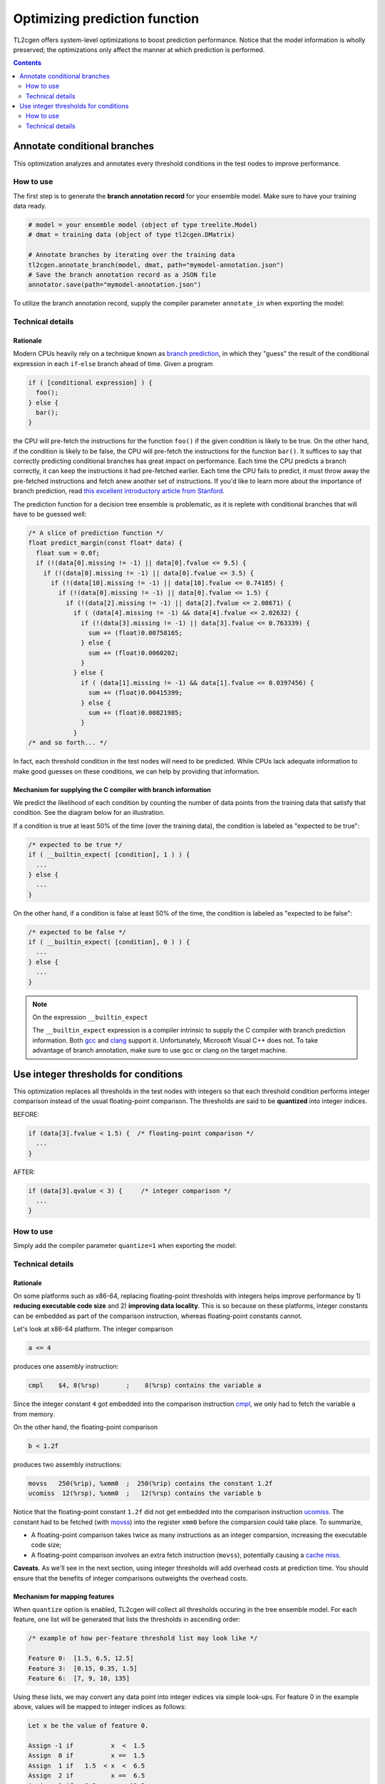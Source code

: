 ==============================
Optimizing prediction function
==============================

TL2cgen offers system-level optimizations to boost prediction performance.
Notice that the model information is wholly preserved; the optimizations only
affect the manner at which prediction is performed.

.. contents:: Contents
  :local:
  :depth: 2

Annotate conditional branches
=============================

This optimization analyzes and annotates every threshold conditions in the test
nodes to improve performance.

How to use
----------
The first step is to generate the **branch annotation record** for your ensemble
model. Make sure to have your training data ready.

.. code-block:: python

  # model = your ensemble model (object of type treelite.Model)
  # dmat = training data (object of type tl2cgen.DMatrix)

  # Annotate branches by iterating over the training data
  tl2cgen.annotate_branch(model, dmat, path="mymodel-annotation.json")
  # Save the branch annotation record as a JSON file
  annotator.save(path="mymodel-annotation.json")

To utilize the branch annotation record, supply the compiler parameter
``annotate_in`` when exporting the model:

.. code-block:: python
  :emphasize-lines: 3, 8, 12

  # Export a source directory
  tl2cgen.generate_c_code(model, dirpath="./mymodel",
                          params={"annotate_in": "mymodel-annotation.json"})

  # Export a source directory, packaged in a zip archive
  tl2cgen.export_srcpkg(model, toolchain="gcc", pkgpath="./mymodel.zip",
                        libname="mymodel.so",
                        params={"annotate_in": "mymodel-annotation.json"})

  # Export a shared library
  tl2cgen.export_lib(model, toolchain="gcc", libpath="./mymodel.so",
                     params={"annotate_in": "mymodel-annotation.json"})

Technical details
-----------------

Rationale
*********
Modern CPUs heavily rely on a technique known as
`branch prediction <https://en.wikipedia.org/wiki/Branch_predictor>`_, in which
they "guess" the result of the conditional expression in each ``if``-``else``
branch ahead of time. Given a program

.. code-block:: c

  if ( [conditional expression] ) {
    foo();
  } else {
    bar();
  }

the CPU will pre-fetch the instructions for the function ``foo()`` if the given
condition is likely to be true. On the other hand, if the condition is likely
to be false, the CPU will pre-fetch the instructions for the function ``bar()``.
It suffices to say that correctly predicting conditional branches has
great impact on performance. Each time the CPU predicts a branch correctly, it
can keep the instructions it had pre-fetched earlier. Each time the CPU fails to
predict, it must throw away the pre-fetched instructions and fetch anew another
set of instructions. If you'd like to learn more about the importance of branch
prediction, read
`this excellent introductory article
from Stanford\
<https://cs.stanford.edu/people/eroberts/courses/soco/projects/risc/pipelining/index.html>`_.

The prediction function for a decision tree ensemble is problematic, as it
is replete with conditional branches that will have to be guessed well:

.. code-block:: c

  /* A slice of prediction function */
  float predict_margin(const float* data) {
    float sum = 0.0f;
    if (!(data[0].missing != -1) || data[0].fvalue <= 9.5) {
      if (!(data[0].missing != -1) || data[0].fvalue <= 3.5) {
        if (!(data[10].missing != -1) || data[10].fvalue <= 0.74185) {
          if (!(data[0].missing != -1) || data[0].fvalue <= 1.5) {
            if (!(data[2].missing != -1) || data[2].fvalue <= 2.08671) {
              if ( (data[4].missing != -1) && data[4].fvalue <= 2.02632) {
                if (!(data[3].missing != -1) || data[3].fvalue <= 0.763339) {
                  sum += (float)0.00758165;
                } else {
                  sum += (float)0.0060202;
                }
              } else {
                if ( (data[1].missing != -1) && data[1].fvalue <= 0.0397456) {
                  sum += (float)0.00415399;
                } else {
                  sum += (float)0.00821985;
                }
              }
  /* and so forth... */

In fact, each threshold condition in the test nodes will need to be predicted.
While CPUs lack adequate information to make good guesses on these conditions,
we can help by providing that information.

Mechanism for supplying the C compiler with branch information
**************************************************************
We predict the likelihood of each condition by counting the number of data
points from the training data that satisfy that condition. See the diagram below
for an illustration.

.. plot::
  :nofigs:

  from graphviz import Source
  source = r"""
    digraph branch_annotation {
      graph [fontname = "helvetica"];
      node [fontname = "helvetica"];
      edge [fontname = "helvetica"];
      0  [label="Feature 4224 < 2.0 ?", shape=box];
      1  [label="Leaf: -0.0198"];
      2  [label="Feature 13 < 0.848 ?", shape=box];
      5  [label="Feature 12 < 0.878 ?", shape=box];
      6  [label="Feature 5 < -0.384 ?", shape=box];
      11 [label="         ⋮", margin=-0.5, shape=none, fontsize=20];
      12 [label="Feature 8 < -0.231?", shape=box];
      13 [label="Leaf: -0.0194"];
      14 [label="Leaf: -0.0196"];
      25 [label="Leaf: -0.0194"];
      26 [label="Feature 1693 < 2 ?", shape=box];
      53 [label="Leaf: 0"];
      54 [label="Leaf: -0.0196"];
      0  -> 1  [labeldistance=2.0, labelangle=45,
                headlabel=<Yes: <FONT COLOR="RED">3,092,211</FONT>                 >];
      0  -> 2  [labeldistance=2.0, labelangle=-45,
                headlabel=<                           No/Missing: <FONT COLOR="RED">3,902,211</FONT>>];
      2  -> 5  [labeldistance=2.0, labelangle=45,
                headlabel=<Yes: <FONT COLOR="RED">3,342,535</FONT>                 >];
      2  -> 6  [labeldistance=2.0, labelangle=-45,
                headlabel=<                           No/Missing: <FONT COLOR="RED">583,254</FONT>>];
      5  -> 11 [labeldistance=2.0, labelangle=45,
                headlabel=<Yes: <FONT COLOR="RED">2,878,952</FONT>                 >];
      5  -> 12 [labeldistance=2.0, labelangle=-45,
                headlabel=<               No/Missing:<BR/>          <FONT COLOR="RED">445,583</FONT>>];
      6  -> 13 [labeldistance=2.0, labelangle=45,
                headlabel=<Yes:  <BR/><FONT COLOR="RED">266,188</FONT>        >];
      6  -> 14 [labeldistance=2.0, labelangle=-45,
                headlabel=<         No/Missing:<BR/>               <FONT COLOR="RED">317,066</FONT>>];
      12 -> 25 [labeldistance=2.0, labelangle=45,
                headlabel=<Yes: <FONT COLOR="RED">257,828</FONT>                 >];
      12 -> 26 [labeldistance=2.0, labelangle=-45,
                headlabel=<                           No/Missing: <FONT COLOR="RED">187,755</FONT>>];
      26 -> 53 [labeldistance=2.0, labelangle=45,
                headlabel=<Yes: <FONT COLOR="RED">4</FONT>      >];
      26 -> 54 [labeldistance=2.0, labelangle=-45,
                headlabel=<                           No/Missing: <FONT COLOR="RED">187,751</FONT>>];
    }
  """
  Source(source, format="png").render("../_static/branch_annotation", view=False)
  Source(source, format="svg").render("../_static/branch_annotation", view=False)

.. raw:: html

  <p>
  <img src="../_static/branch_annotation.svg"
       onerror="this.src='../_static/branch_annotation.png'; this.onerror=null;">
  </p>

If a condition is true at least 50% of the time (over the training data), the
condition is labeled as "expected to be true":

.. code-block:: c

  /* expected to be true */
  if ( __builtin_expect( [condition], 1 ) ) {
    ...
  } else {
    ...
  }

On the other hand, if a condition is false at least 50% of the time, the
condition is labeled as "expected to be false":

.. code-block:: c

  /* expected to be false */
  if ( __builtin_expect( [condition], 0 ) ) {
    ...
  } else {
    ...
  }

.. note:: On the expression ``__builtin_expect``

  The ``__builtin_expect`` expression is a compiler intrinsic to supply the C
  compiler with branch prediction information. Both
  `gcc <https://gcc.gnu.org/onlinedocs/gcc/Other-Builtins.html#index-_005f_005fbuiltin_005fexpect>`_
  and `clang <https://llvm.org/docs/BranchWeightMetadata.html#built-in-expect-instructions>`_
  support it. Unfortunately, Microsoft Visual C++ does not. To take advantage
  of branch annotation, make sure to use gcc or clang on the target machine.

Use integer thresholds for conditions
=====================================

This optimization replaces all thresholds in the test nodes with integers so
that each threshold condition performs integer comparison instead of the usual
floating-point comparison. The thresholds are said to be **quantized** into
integer indices.

BEFORE:

.. code-block:: c

  if (data[3].fvalue < 1.5) {  /* floating-point comparison */
    ...
  }

AFTER:

.. code-block:: c

  if (data[3].qvalue < 3) {     /* integer comparison */
    ...
  }

How to use
----------
Simply add the compiler parameter ``quantize=1`` when exporting the model:

.. code-block:: python
  :emphasize-lines: 3, 8, 12

  # Export a source directory
  tl2cgen.generate_c_code(model, dirpath="./mymodel",
                          params={"quantize": 1})

  # Export a source directory, packaged in a zip archive
  tl2cgen.export_srcpkg(model, toolchain="gcc", pkgpath="./mymodel.zip",
                        libname="mymodel.so",
                        params={"quantize": 1})

  # Export a shared library
  tl2cgen.export_lib(model, toolchain="gcc", libpath="./mymodel.so",
                     params={"quantize": 1})

Technical details
-----------------

Rationale
*********
On some platforms such as x86-64, replacing floating-point thresholds with
integers helps improve performance by 1) **reducing executable code size** and 2)
**improving data locality**. This is so because on these platforms, integer
constants can be embedded as part of the comparison instruction, whereas
floating-point constants cannot.

Let's look at x86-64 platform. The integer comparison

.. code-block:: c

  a <= 4

produces one assembly instruction:

.. code-block:: nasm

  cmpl    $4, 8(%rsp)       ;    8(%rsp) contains the variable a

Since the integer constant ``4`` got embedded into the comparison instruction
`cmpl <https://c9x.me/x86/html/file_module_x86_id_35.html>`_, we only
had to fetch the variable ``a`` from memory.

On the other hand, the floating-point comparison

.. code-block:: c

  b < 1.2f

produces two assembly instructions:

.. code-block:: nasm

  movss   250(%rip), %xmm0  ;  250(%rip) contains the constant 1.2f
  ucomiss  12(%rsp), %xmm0  ;   12(%rsp) contains the variable b

Notice that the floating-point constant ``1.2f`` did not get embedded into
the comparison instruction
`ucomiss <https://c9x.me/x86/html/file_module_x86_id_317.html>`_. The
constant had to be fetched (with
`movss <https://c9x.me/x86/html/file_module_x86_id_205.html>`_) into the
register ``xmm0`` before the comparsion could take place. To summarize,

* A floating-point comparison takes twice as many instructions as an integer
  comparsion, increasing the executable code size;
* A floating-point comparison involves an extra fetch instruction (``movss``),
  potentially causing a
  `cache miss <https://en.wikipedia.org/wiki/CPU_cache#Cache_miss>`_.

**Caveats**. As we'll see in the next section, using integer thresholds will
add overhead costs at prediction time. You should ensure that the benefits of
integer comparisons outweights the overhead costs.

Mechanism for mapping features
******************************
When ``quantize`` option is enabled, TL2cgen will collect all thresholds
occuring in the tree ensemble model. For each feature, one list will be
generated that lists the thresholds in ascending order:

.. code-block:: none

  /* example of how per-feature threshold list may look like */

  Feature 0:  [1.5, 6.5, 12.5]
  Feature 3:  [0.15, 0.35, 1.5]
  Feature 6:  [7, 9, 10, 135]

Using these lists, we may convert any data point into integer indices via
simple look-ups. For feature 0 in the example above, values will be mapped
to integer indices as follows:

.. code-block:: none

  Let x be the value of feature 0.

  Assign -1 if          x  <  1.5
  Assign  0 if          x ==  1.5
  Assign  1 if   1.5  < x  <  6.5
  Assign  2 if          x ==  6.5
  Assign  3 if   6.5  < x  < 12.5
  Assign  4 if          x == 12.5
  Assign  5 if          x  > 12.5

Let's look at a specific example of how a floating-point vector gets translated
into a vector of integer indices:

.. code-block:: none

  feature id   0     1        2      3      4        5      6
              [7, missing, missing, 0.2, missing, missing, 20 ]
           => [3, missing, missing,   1, missing, missing,  5 ]

Since the prediction function still needs to accept floating-point features,
the features will be internally converted before actual prediction. If the
prediction function looked like below without ``quantize`` option,

.. code-block:: c

  float predict_margin(const Entry* data) {
    /* ... Run through the trees to compute the leaf output score ... */

    return score;
  }

it will now have an extra step of mapping the incoming data vector into integers:

.. code-block:: c
  :emphasize-lines: 2

  float predict_margin(const Entry* data) {
    /* ... Quantize feature values in data into integer indices   ... */

    /* ... Run through the trees to compute the leaf output score ... */
    return score;
  }
